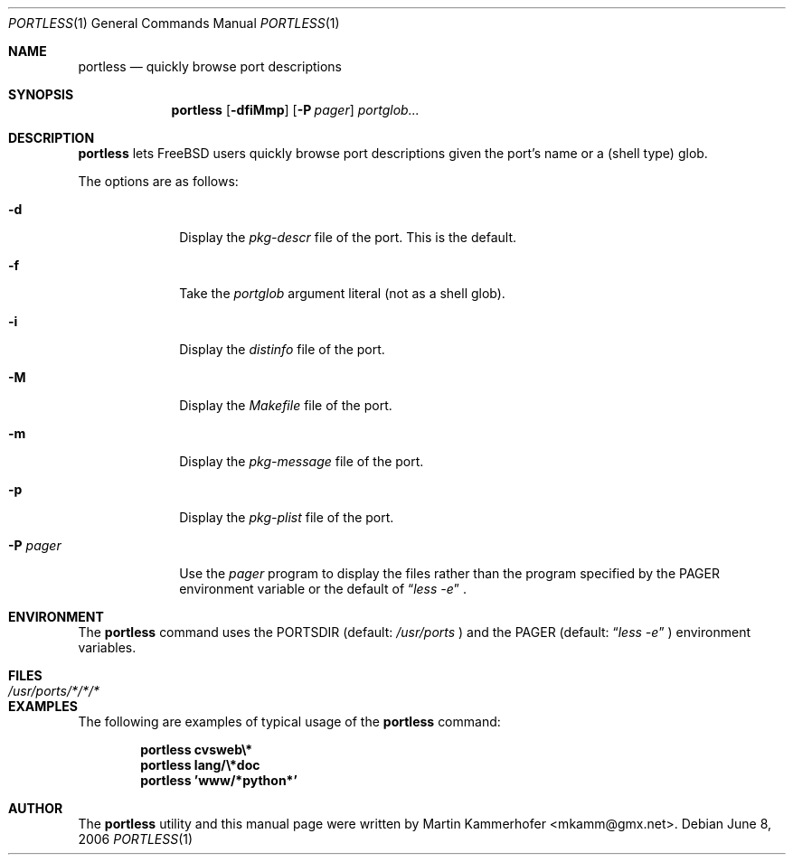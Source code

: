 .\" Copyright (c) 2006 Martin Kammerhofer
.\" All rights reserved.
.\"
.\" Redistribution and use in source and binary forms, with or without
.\" modification, are permitted provided that the following conditions
.\" are met:
.\" 1. Redistributions of source code must retain the above copyright
.\"    notice, this list of conditions and the following disclaimer.
.\" 2. Redistributions in binary form must reproduce the above copyright
.\"    notice, this list of conditions and the following disclaimer in the
.\"    documentation and/or other materials provided with the distribution.
.\"
.\" THIS SOFTWARE IS PROVIDED BY THE AUTHOR AND CONTRIBUTORS ``AS IS'' AND
.\" ANY EXPRESS OR IMPLIED WARRANTIES, INCLUDING, BUT NOT LIMITED TO, THE
.\" IMPLIED WARRANTIES OF MERCHANTABILITY AND FITNESS FOR A PARTICULAR PURPOSE
.\" ARE DISCLAIMED.  IN NO EVENT SHALL THE AUTHOR OR CONTRIBUTORS BE LIABLE
.\" FOR ANY DIRECT, INDIRECT, INCIDENTAL, SPECIAL, EXEMPLARY, OR CONSEQUENTIAL
.\" DAMAGES (INCLUDING, BUT NOT LIMITED TO, PROCUREMENT OF SUBSTITUTE GOODS
.\" OR SERVICES; LOSS OF USE, DATA, OR PROFITS; OR BUSINESS INTERRUPTION)
.\" HOWEVER CAUSED AND ON ANY THEORY OF LIABILITY, WHETHER IN CONTRACT, STRICT
.\" LIABILITY, OR TORT (INCLUDING NEGLIGENCE OR OTHERWISE) ARISING IN ANY WAY
.\" OUT OF THE USE OF THIS SOFTWARE, EVEN IF ADVISED OF THE POSSIBILITY OF
.\" SUCH DAMAGE.
.\"
.\" @(#)portless.1,v 1.2 2006/06/14 12:44:25 martin Exp
.\"
.\" Note: The date here should be updated whenever a non-trivial
.\" change is made to the manual page.
.Dd June 8, 2006
.Dt PORTLESS 1
.Os
.Sh NAME
.Nm portless
.Nd "quickly browse port descriptions"
.Sh SYNOPSIS
.Nm
.Op Fl dfiMmp
.Op Fl P Ar pager
.Ar portglob...
.Sh DESCRIPTION
.Nm
lets FreeBSD users quickly browse port descriptions given the port's
name or a (shell type) glob.
.Pp
The options are as follows:
.Bl -tag -width ".Fl P Ar pager"
.It Fl d
Display the
.Pa pkg-descr
file of the port. This is the default.
.It Fl f
Take the
.Ar portglob
argument literal (not as a shell glob).
.It Fl i
Display the
.Pa distinfo
file of the port.
.It Fl M
Display the
.Pa Makefile
file of the port.
.It Fl m
Display the
.Pa pkg-message
file of the port.
.It Fl p
Display the
.Pa pkg-plist
file of the port.
.It Fl P Ar pager
Use the
.Ar pager
program to display the files rather than the program specified by the
.Ev PAGER
environment variable or the default of
.Dq Pa less -e
\&.
.El
.Sh ENVIRONMENT
The
.Nm
command uses the
.Ev PORTSDIR
(default:
.Pa /usr/ports
) and the
.Ev PAGER
(default:
.Dq Pa less -e
) environment variables.
.Sh FILES
.Bl -tag -width ".Pa /usr/ports/*/*/*" -compact
.It Pa /usr/ports/*/*/*
.El
.Sh EXAMPLES
The following are examples of typical usage of the
.Nm
command:
.Pp
.Dl "portless cvsweb\e*"
.Dl "portless lang/\e*doc"
.Dl "portless 'www/*python*'"
.Sh AUTHOR
The
.Nm
utility and this manual page were written by
.An Martin Kammerhofer Aq mkamm@gmx.net .
.\" EOF
